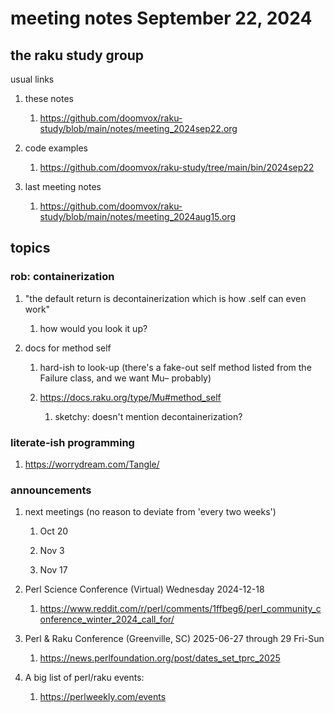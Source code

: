 * meeting notes September 22, 2024
** the raku study group
**** usual links
***** these notes
****** https://github.com/doomvox/raku-study/blob/main/notes/meeting_2024sep22.org 

***** code examples
****** https://github.com/doomvox/raku-study/tree/main/bin/2024sep22

***** last meeting notes
****** https://github.com/doomvox/raku-study/blob/main/notes/meeting_2024aug15.org

** topics
*** rob: containerization
**** "the default return is decontainerization which is how .self can even work"
***** how would you look it up? 

**** docs for method self
***** hard-ish to look-up (there's a fake-out self method listed from the Failure class, and we want Mu-- probably)
***** https://docs.raku.org/type/Mu#method_self
****** sketchy: doesn't mention decontainerization?


*** literate-ish programming
**** https://worrydream.com/Tangle/


*** announcements 
**** next meetings (no reason to deviate from 'every two weeks')
***** Oct 20
***** Nov 3
***** Nov 17

**** Perl Science Conference (Virtual) Wednesday 2024-12-18
***** https://www.reddit.com/r/perl/comments/1ffbeg6/perl_community_conference_winter_2024_call_for/

**** Perl & Raku Conference (Greenville, SC) 2025-06-27 through 29 Fri-Sun
***** https://news.perlfoundation.org/post/dates_set_tprc_2025


**** A big list of perl/raku events:
***** https://perlweekly.com/events


